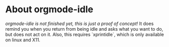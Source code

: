 #+TITLE orgmode-idle: Orgmode plugin that manages idle time for Neovim

* About orgmode-idle

/orgmode-idle is not finished yet, this is just a proof of concept!/
It does remind you when you return from being idle and asks what you want to do, but does not act on it.
Also, this requires `xprintidle`, which is only available on linux and X11.
